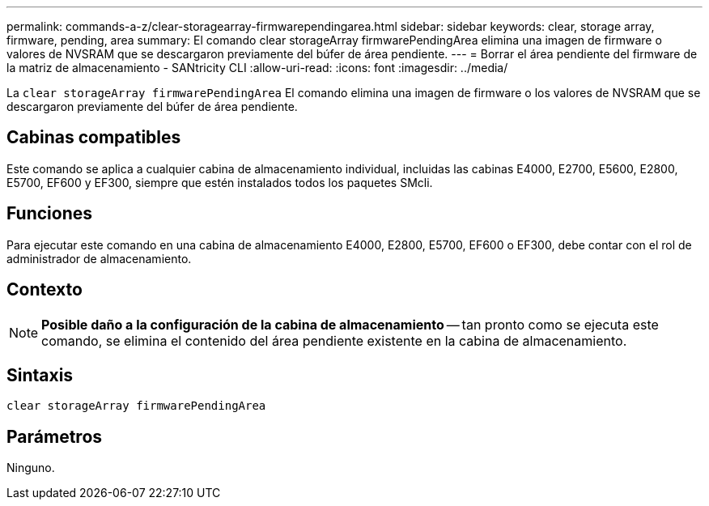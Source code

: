 ---
permalink: commands-a-z/clear-storagearray-firmwarependingarea.html 
sidebar: sidebar 
keywords: clear, storage array, firmware, pending, area 
summary: El comando clear storageArray firmwarePendingArea elimina una imagen de firmware o valores de NVSRAM que se descargaron previamente del búfer de área pendiente. 
---
= Borrar el área pendiente del firmware de la matriz de almacenamiento - SANtricity CLI
:allow-uri-read: 
:icons: font
:imagesdir: ../media/


[role="lead"]
La `clear storageArray firmwarePendingArea` El comando elimina una imagen de firmware o los valores de NVSRAM que se descargaron previamente del búfer de área pendiente.



== Cabinas compatibles

Este comando se aplica a cualquier cabina de almacenamiento individual, incluidas las cabinas E4000, E2700, E5600, E2800, E5700, EF600 y EF300, siempre que estén instalados todos los paquetes SMcli.



== Funciones

Para ejecutar este comando en una cabina de almacenamiento E4000, E2800, E5700, EF600 o EF300, debe contar con el rol de administrador de almacenamiento.



== Contexto

[NOTE]
====
*Posible daño a la configuración de la cabina de almacenamiento* -- tan pronto como se ejecuta este comando, se elimina el contenido del área pendiente existente en la cabina de almacenamiento.

====


== Sintaxis

[source, cli]
----
clear storageArray firmwarePendingArea
----


== Parámetros

Ninguno.
